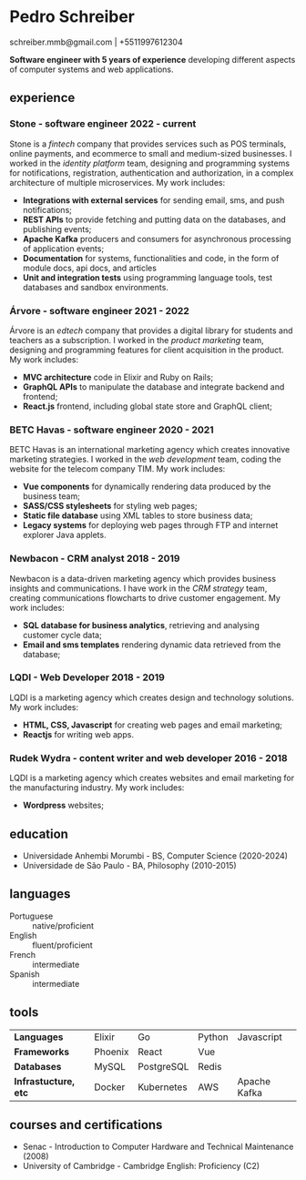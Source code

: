 #+OPTIONS: toc:nil num:nil
#+LaTeX_CLASS: simple-resume-cv

* Pedro Schreiber
schreiber.mmb@gmail.com | +5511997612304

*Software engineer with 5 years of experience* developing different aspects of computer systems and web applications.

** experience
*** Stone - software engineer 2022 - current
Stone is a /fintech/ company that provides services such as POS terminals, online payments, and ecommerce
to small and medium-sized businesses. I worked in the /identity platform/ team,
designing and programming systems for notifications, registration, authentication and authorization,
in a complex architecture of multiple microservices. My work includes:

- *Integrations with external services* for sending email, sms, and push notifications;
- *REST APIs* to provide fetching and putting data on the databases, and publishing events;
- *Apache Kafka* producers and consumers for asynchronous processing of application events;  
- *Documentation* for systems, functionalities and code,
  in the form of module docs, api docs, and articles
- *Unit and integration tests* using programming language tools,
  test databases and sandbox environments.
  
*** Árvore - software engineer 2021 - 2022
Árvore is an /edtech/ company that provides a digital library for students and teachers as a subscription.
I worked in the /product marketing/ team, designing and programming features
for client acquisition in the product. My work includes:

- *MVC architecture* code in Elixir and Ruby on Rails; 
- *GraphQL APIs* to manipulate the database and integrate backend and frontend;
- *React.js* frontend, including global state store and GraphQL client;

*** BETC Havas - software engineer 2020 - 2021
BETC Havas is an international marketing agency which creates innovative marketing strategies.
I worked in the /web development/ team, coding the website for the telecom company TIM.
My work includes:

- *Vue components* for dynamically rendering data produced by the business team;
- *SASS/CSS stylesheets* for styling web pages; 
- *Static file database* using XML tables to store business data;   
- *Legacy systems* for deploying web pages through FTP and internet explorer Java applets.
  

*** Newbacon - CRM analyst 2018 - 2019
Newbacon is a data-driven marketing agency which provides business insights and communications.
I have work in the /CRM strategy/ team, creating communications flowcharts to drive customer engagement.
My work includes:

- *SQL database for business analytics*, retrieving and analysing customer cycle data;
- *Email and sms templates* rendering dynamic data retrieved from the database;


*** LQDI - Web Developer 2018 - 2019
LQDI is a marketing agency which creates design and technology solutions. My work includes:

- *HTML, CSS, Javascript* for creating web pages and email marketing;
- *Reactjs* for writing web apps.

*** Rudek Wydra - content writer and web developer 2016 - 2018
LQDI is a marketing agency which creates websites and email marketing for the manufacturing industry.
My work includes:

- *Wordpress* websites;


** education
- Universidade Anhembi Morumbi - BS, Computer Science (2020-2024)
- Universidade de São Paulo - BA, Philosophy (2010-2015)

** languages

- Portuguese :: native/proficient 
- English ::    fluent/proficient 
- French  ::    intermediate      
- Spanish ::    intermediate      

** tools

| *Languages*          | Elixir  | Go         | Python | Javascript   |
| *Frameworks*         | Phoenix | React      | Vue    |              |
| *Databases*          | MySQL   | PostgreSQL | Redis  |              |
| *Infrastucture, etc* | Docker  | Kubernetes | AWS    | Apache Kafka |


** courses and certifications

- Senac - Introduction to Computer Hardware and Technical Maintenance (2008)
- University of Cambridge - Cambridge English: Proficiency (C2)
